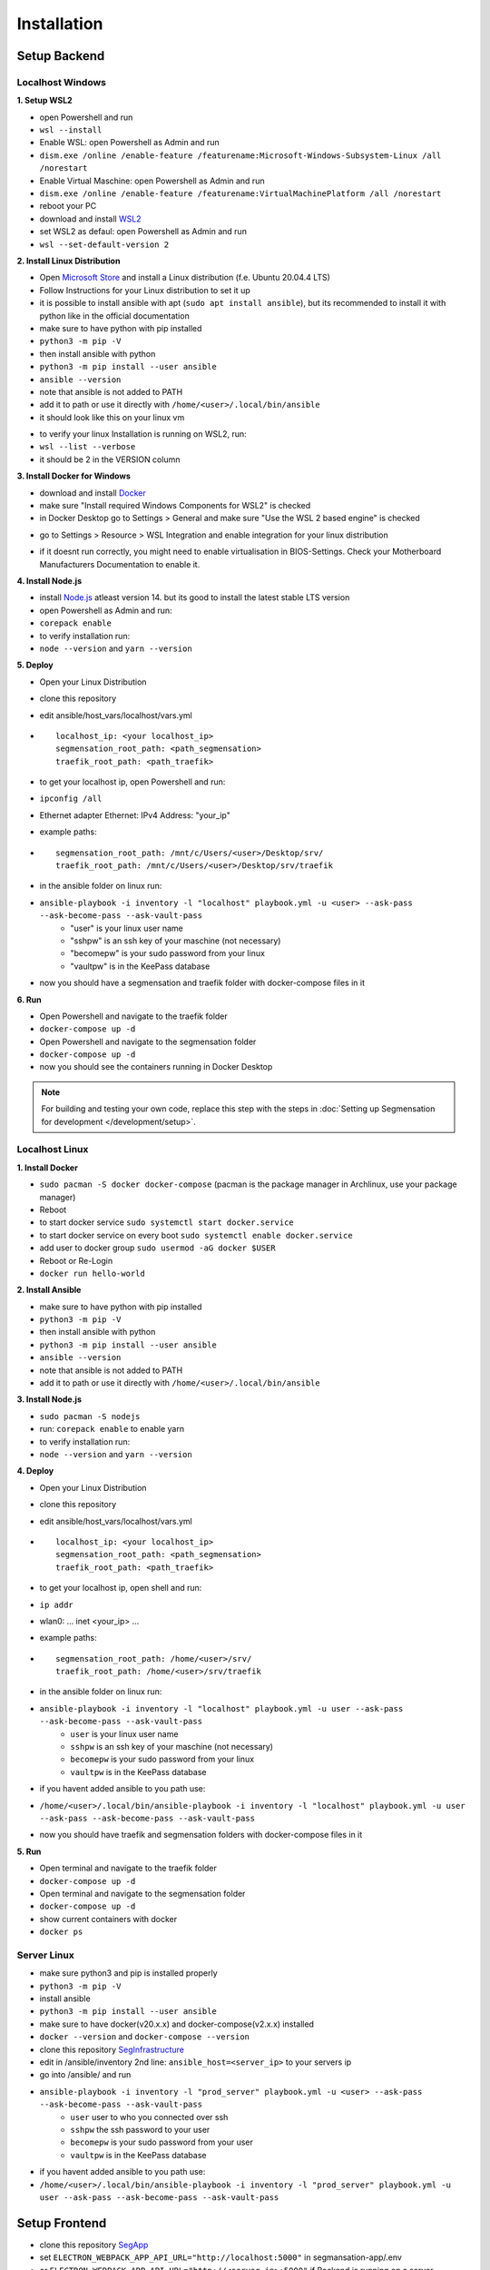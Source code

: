 Installation
============

Setup Backend
-------------

Localhost Windows
^^^^^^^^^^^^^^^^^

**1. Setup WSL2**

- open Powershell and run
- ``wsl --install``
- Enable WSL: open Powershell as Admin and run
- ``dism.exe /online /enable-feature /featurename:Microsoft-Windows-Subsystem-Linux /all /norestart``
- Enable Virtual Maschine: open Powershell as Admin and run
- ``dism.exe /online /enable-feature /featurename:VirtualMachinePlatform /all /norestart``
- reboot your PC
- download and install `WSL2 <https://wslstorestorage.blob.core.windows.net/wslblob/wsl_update_x64.msi>`_ 
- set WSL2 as defaul: open Powershell as Admin and run
- ``wsl --set-default-version 2``


**2. Install Linux Distribution**

- Open `Microsoft Store <https://aka.ms/wslstore>`_ and install a Linux distribution (f.e. Ubuntu 20.04.4 LTS)
- Follow Instructions for your Linux distribution to set it up
- it is possible to install ansible with apt (``sudo apt install ansible``), but its recommended to install it with python like in the official documentation
- make sure to have python with pip installed
- ``python3 -m pip -V``
- then install ansible with python
- ``python3 -m pip install --user ansible``
- ``ansible --version``
- note that ansible is not added to PATH
- add it to path or use it directly with ``/home/<user>/.local/bin/ansible``
- it should look like this on your linux vm
.. image:: https://raw.githubusercontent.com/Segmensation/segmensation-docs/main/source/img/wsl.png
   :alt: linux vm with python, pip and ansible
   :align: center

- to verify your linux Installation is running on WSL2, run:
- ``wsl --list --verbose``
- it should be 2 in the VERSION column 
.. image:: https://raw.githubusercontent.com/Segmensation/segmensation-docs/main/source/img/wsl2.png
   :alt: linux vm running on WSL2
   :align: center  

**3. Install Docker for Windows**

- download and install `Docker <https://desktop.docker.com/win/main/amd64/Docker%20Desktop%20Installer.exe>`_
- make sure "Install required Windows Components for WSL2" is checked
- in Docker Desktop go to Settings > General and make sure "Use the WSL 2 based engine" is checked
.. image:: https://raw.githubusercontent.com/Segmensation/segmensation-docs/main/source/img/docker1.png
   :alt: general docker settings
   :align: center

- go to Settings > Resource > WSL Integration and enable integration for your linux distribution
.. image:: https://raw.githubusercontent.com/Segmensation/segmensation-docs/main/source/img/docker2.png
   :alt: docker settings for linux vm
   :align: center

- if it doesnt run correctly, you might need to enable virtualisation in BIOS-Settings. Check your Motherboard Manufacturers Documentation to enable it. 


**4. Install Node.js**

- install `Node.js <https://nodejs.org/en/>`_ atleast version 14. but its good to install the latest stable LTS version
- open Powershell as Admin and run:
- ``corepack enable``
- to verify installation run: 
- ``node --version`` and ``yarn --version``
.. image:: https://raw.githubusercontent.com/Segmensation/segmensation-docs/main/source/img/nodejs.png
   :alt: verify node and yarn are installed properly
   :align: center

**5. Deploy**

- Open your Linux Distribution
- clone this repository
- edit ansible/host_vars/localhost/vars.yml

- ::

   localhost_ip: <your localhost_ip>
   segmensation_root_path: <path_segmensation>
   traefik_root_path: <path_traefik>

- to get your localhost ip, open Powershell and run: 
- ``ipconfig /all``
- Ethernet adapter Ethernet: IPv4 Address: "your_ip"
- example paths:

- ::

   segmensation_root_path: /mnt/c/Users/<user>/Desktop/srv/
   traefik_root_path: /mnt/c/Users/<user>/Desktop/srv/traefik

- in the ansible folder on linux run:
- ``ansible-playbook -i inventory -l "localhost" playbook.yml -u <user> --ask-pass --ask-become-pass --ask-vault-pass``
   - "user" is your linux user name
   - "sshpw" is an ssh key of your maschine (not necessary)
   - "becomepw" is your sudo password from your linux
   - "vaultpw" is in the KeePass database
- now you should have a segmensation and traefik folder with docker-compose files in it


**6. Run**

- Open Powershell and navigate to the traefik folder
- ``docker-compose up -d``
- Open Powershell and navigate to the segmensation folder
- ``docker-compose up -d``
- now you should see the containers running in Docker Desktop

.. image:: https://raw.githubusercontent.com/Segmensation/segmensation-docs/main/source/img/dockercontainer.png
   :alt: container running in Docker Desktop
   :align: center

.. note:: 
   For building and testing your own code, replace this step with 
   the steps in 
   :doc:`Setting up Segmensation for development </development/setup>`.


Localhost Linux
^^^^^^^^^^^^^^^

**1. Install Docker**

- ``sudo pacman -S docker docker-compose`` (pacman is the  package manager in Archlinux, use your package manager)
- Reboot
- to start docker service ``sudo systemctl start docker.service``
- to start docker service on every boot ``sudo systemctl enable docker.service``
- add user to docker group ``sudo usermod -aG docker $USER``
- Reboot or Re-Login 
- ``docker run hello-world``

.. image:: https://raw.githubusercontent.com/Segmensation/segmensation-docs/main/source/img/linuxdocker.png
   :alt: container running in Docker Desktop
   :align: center

**2. Install Ansible**

- make sure to have python with pip installed
- ``python3 -m pip -V``
- then install ansible with python
- ``python3 -m pip install --user ansible``
- ``ansible --version``
- note that ansible is not added to PATH
- add it to path or use it directly with ``/home/<user>/.local/bin/ansible``

.. image:: https://raw.githubusercontent.com/Segmensation/segmensation-docs/main/source/img/linuxansible.png
   :alt: checking if everything is installed correctly
   :align: center

**3. Install Node.js**

- ``sudo pacman -S nodejs``
- run: ``corepack enable`` to enable yarn
- to verify installation run: 
- ``node --version`` and ``yarn --version``


**4. Deploy**

- Open your Linux Distribution
- clone this repository
- edit ansible/host_vars/localhost/vars.yml
- ::

    localhost_ip: <your localhost_ip>
    segmensation_root_path: <path_segmensation>
    traefik_root_path: <path_traefik>

- to get your localhost ip, open shell and run: 
- ``ip addr``
- wlan0: ... inet <your_ip> ...
- example paths:
- ::

    segmensation_root_path: /home/<user>/srv/
    traefik_root_path: /home/<user>/srv/traefik

- in the ansible folder on linux run:
- ``ansible-playbook -i inventory -l "localhost" playbook.yml -u user --ask-pass --ask-become-pass --ask-vault-pass``
    - ``user`` is your linux user name
    - ``sshpw`` is an ssh key of your maschine (not necessary)
    - ``becomepw`` is your sudo password from your linux
    - ``vaultpw`` is in the KeePass database
- if you havent added ansible to you path use:
- ``/home/<user>/.local/bin/ansible-playbook -i inventory -l "localhost" playbook.yml -u user --ask-pass --ask-become-pass --ask-vault-pass``

.. image:: https://raw.githubusercontent.com/Segmensation/segmensation-docs/main/source/img/ansible.png
   :alt: succesfull creating dockerfiles with ansible
   :align: center

- now you should have traefik and segmensation folders with docker-compose files in it


**5. Run**

- Open terminal and navigate to the traefik folder
- ``docker-compose up -d``
- Open terminal and navigate to the segmensation folder
- ``docker-compose up -d``
- show current containers with docker
- ``docker ps``

.. image:: https://raw.githubusercontent.com/Segmensation/segmensation-docs/main/source/img/dockerps.png
   :alt: container running in Docker Desktop
   :align: center


Server Linux
^^^^^^^^^^^^

- make sure python3 and pip is installed properly
- ``python3 -m pip -V``
- install ansible
- ``python3 -m pip install --user ansible``
- make sure to have docker(v20.x.x) and docker-compose(v2.x.x) installed
- ``docker --version`` and ``docker-compose --version``
- clone this repository `SegInfrastructure <https://github.com/Segmensation/segmensation-infrastructure>`_
- edit in /ansible/inventory 2nd line: ``ansible_host=<server_ip>`` to your servers ip
- go into /ansible/ and run
- ``ansible-playbook -i inventory -l "prod_server" playbook.yml -u <user> --ask-pass --ask-become-pass --ask-vault-pass``
   - ``user`` user to who you connected over ssh
   - ``sshpw`` the ssh password to your user
   - ``becomepw`` is your sudo password from your user
   - ``vaultpw`` is in the KeePass database
- if you havent added ansible to you path use:
- ``/home/<user>/.local/bin/ansible-playbook -i inventory -l "prod_server" playbook.yml -u user --ask-pass --ask-become-pass --ask-vault-pass``

Setup Frontend
--------------

- clone this repository `SegApp <https://github.com/Segmensation/segmensation-app>`_
- set ``ELECTRON_WEBPACK_APP_API_URL="http://localhost:5000"`` in segmansation-app/.env
- or ``ELECTRON_WEBPACK_APP_API_URL="http://<server_ip>:5000"`` if Backend is running on a server
- follow README there to set it up
